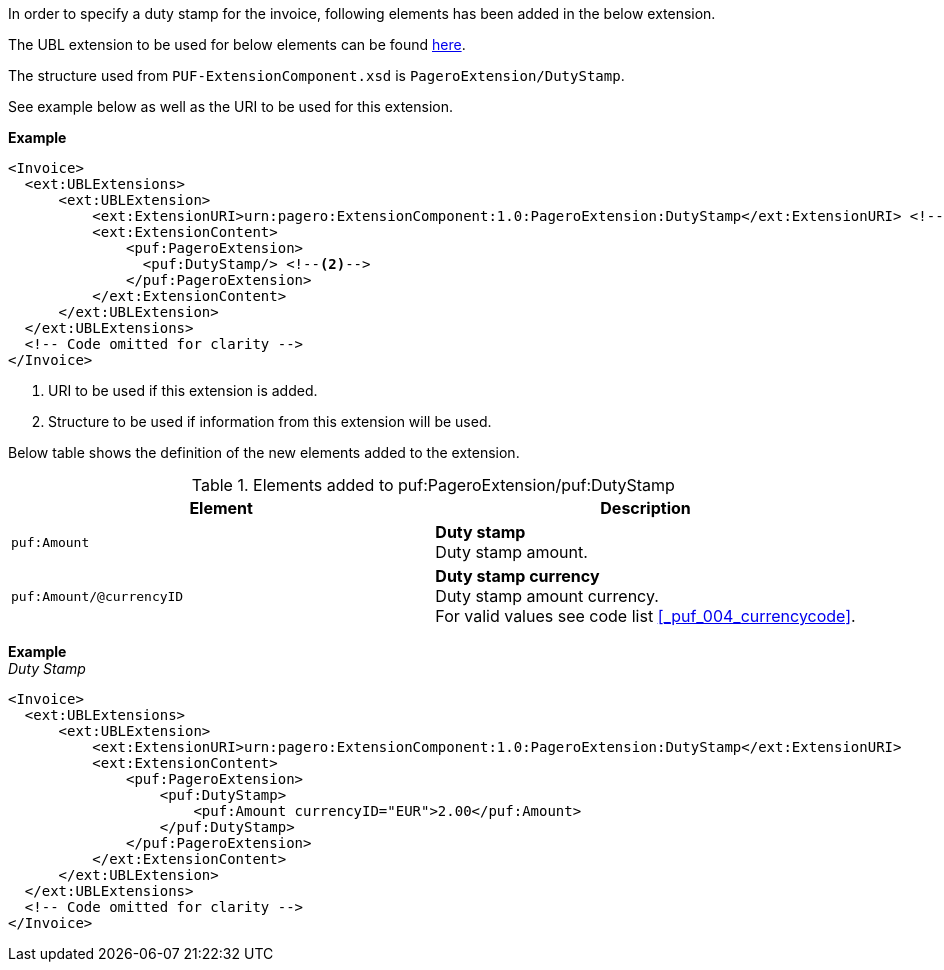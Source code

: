 In order to specify a duty stamp for the invoice, following elements has been added in the below extension.

The UBL extension to be used for below elements can be found <<_extublextensions, here>>.

The structure used from `PUF-ExtensionComponent.xsd` is `PageroExtension/DutyStamp`.

See example below as well as the URI to be used for this extension.

*Example* +
[source,xml]
----
<Invoice>
  <ext:UBLExtensions>
      <ext:UBLExtension>
          <ext:ExtensionURI>urn:pagero:ExtensionComponent:1.0:PageroExtension:DutyStamp</ext:ExtensionURI> <!--1-->
          <ext:ExtensionContent>
              <puf:PageroExtension>
                <puf:DutyStamp/> <!--2-->
              </puf:PageroExtension>
          </ext:ExtensionContent>
      </ext:UBLExtension>
  </ext:UBLExtensions>
  <!-- Code omitted for clarity -->
</Invoice>
----
<1> URI to be used if this extension is added.
<2> Structure to be used if information from this extension will be used.

Below table shows the definition of the new elements added to the extension.

.Elements added to puf:PageroExtension/puf:DutyStamp
|===
|Element |Description

|`puf:Amount`
|**Duty stamp** +
Duty stamp amount.

|`puf:Amount/@currencyID`
|**Duty stamp currency** +
Duty stamp amount currency. +
For valid values see code list <<_puf_004_currencycode>>.

|===

*Example* +
_Duty Stamp_
[source,xml]
----
<Invoice>
  <ext:UBLExtensions>
      <ext:UBLExtension>
          <ext:ExtensionURI>urn:pagero:ExtensionComponent:1.0:PageroExtension:DutyStamp</ext:ExtensionURI>
          <ext:ExtensionContent>
              <puf:PageroExtension>
                  <puf:DutyStamp>
                      <puf:Amount currencyID="EUR">2.00</puf:Amount>
                  </puf:DutyStamp>
              </puf:PageroExtension>
          </ext:ExtensionContent>
      </ext:UBLExtension>
  </ext:UBLExtensions>
  <!-- Code omitted for clarity -->
</Invoice>
----

